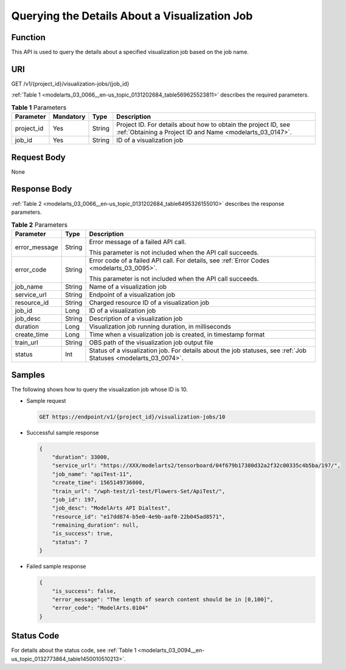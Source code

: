 .. _modelarts_03_0066:

Querying the Details About a Visualization Job
==============================================

Function
--------

This API is used to query the details about a specified visualization job based on the job name.

URI
---

GET /v1/{project_id}/visualization-jobs/{job_id}

:ref:`Table 1 <modelarts_03_0066__en-us_topic_0131202684_table569625523811>` describes the required parameters.

.. _modelarts_03_0066__en-us_topic_0131202684_table569625523811:

.. table:: **Table 1** Parameters

   +------------+-----------+--------+-----------------------------------------------------------------------------------------------------------------------------+
   | Parameter  | Mandatory | Type   | Description                                                                                                                 |
   +============+===========+========+=============================================================================================================================+
   | project_id | Yes       | String | Project ID. For details about how to obtain the project ID, see :ref:`Obtaining a Project ID and Name <modelarts_03_0147>`. |
   +------------+-----------+--------+-----------------------------------------------------------------------------------------------------------------------------+
   | job_id     | Yes       | String | ID of a visualization job                                                                                                   |
   +------------+-----------+--------+-----------------------------------------------------------------------------------------------------------------------------+

Request Body
------------

None

Response Body
-------------

:ref:`Table 2 <modelarts_03_0066__en-us_topic_0131202684_table6495326155010>` describes the response parameters.

.. _modelarts_03_0066__en-us_topic_0131202684_table6495326155010:

.. table:: **Table 2** Parameters

   +-----------------------+-----------------------+-----------------------------------------------------------------------------------------------------------------+
   | Parameter             | Type                  | Description                                                                                                     |
   +=======================+=======================+=================================================================================================================+
   | error_message         | String                | Error message of a failed API call.                                                                             |
   |                       |                       |                                                                                                                 |
   |                       |                       | This parameter is not included when the API call succeeds.                                                      |
   +-----------------------+-----------------------+-----------------------------------------------------------------------------------------------------------------+
   | error_code            | String                | Error code of a failed API call. For details, see :ref:`Error Codes <modelarts_03_0095>`.                       |
   |                       |                       |                                                                                                                 |
   |                       |                       | This parameter is not included when the API call succeeds.                                                      |
   +-----------------------+-----------------------+-----------------------------------------------------------------------------------------------------------------+
   | job_name              | String                | Name of a visualization job                                                                                     |
   +-----------------------+-----------------------+-----------------------------------------------------------------------------------------------------------------+
   | service_url           | String                | Endpoint of a visualization job                                                                                 |
   +-----------------------+-----------------------+-----------------------------------------------------------------------------------------------------------------+
   | resource_id           | String                | Charged resource ID of a visualization job                                                                      |
   +-----------------------+-----------------------+-----------------------------------------------------------------------------------------------------------------+
   | job_id                | Long                  | ID of a visualization job                                                                                       |
   +-----------------------+-----------------------+-----------------------------------------------------------------------------------------------------------------+
   | job_desc              | String                | Description of a visualization job                                                                              |
   +-----------------------+-----------------------+-----------------------------------------------------------------------------------------------------------------+
   | duration              | Long                  | Visualization job running duration, in milliseconds                                                             |
   +-----------------------+-----------------------+-----------------------------------------------------------------------------------------------------------------+
   | create_time           | Long                  | Time when a visualization job is created, in timestamp format                                                   |
   +-----------------------+-----------------------+-----------------------------------------------------------------------------------------------------------------+
   | train_url             | String                | OBS path of the visualization job output file                                                                   |
   +-----------------------+-----------------------+-----------------------------------------------------------------------------------------------------------------+
   | status                | Int                   | Status of a visualization job. For details about the job statuses, see :ref:`Job Statuses <modelarts_03_0074>`. |
   +-----------------------+-----------------------+-----------------------------------------------------------------------------------------------------------------+

Samples
-------

The following shows how to query the visualization job whose ID is 10.

-  Sample request

   .. code-block::

      GET https://endpoint/v1/{project_id}/visualization-jobs/10

-  Successful sample response

   .. code-block::

      {
          "duration": 33000,
          "service_url": "https://XXX/modelarts2/tensorboard/04f679b17380d32a2f32c00335c4b5ba/197/",
          "job_name": "apiTest-11",
          "create_time": 1565149736000,
          "train_url": "/wph-test/zl-test/Flowers-Set/ApiTest/",
          "job_id": 197,
          "job_desc": "ModelArts API Dialtest",
          "resource_id": "e17dd874-b5e0-4e9b-aaf0-22b045ad8571",
          "remaining_duration": null,
          "is_success": true,
          "status": 7
      }

-  Failed sample response

   .. code-block::

      {
          "is_success": false,
          "error_message": "The length of search content should be in [0,100]",
          "error_code": "ModelArts.0104"
      }

Status Code
-----------

For details about the status code, see :ref:`Table 1 <modelarts_03_0094__en-us_topic_0132773864_table1450010510213>`.
